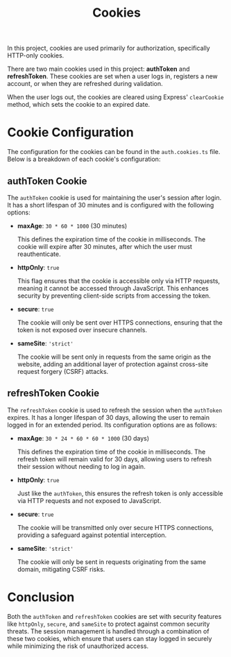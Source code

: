 #+title: Cookies

In this project, cookies are used primarily for authorization, specifically HTTP-only cookies.

There are two main cookies used in this project: *authToken* and *refreshToken*. These cookies are set when a user logs in, registers a new account, or when they are refreshed during validation.

When the user logs out, the cookies are cleared using Express' =clearCookie= method, which sets the cookie to an expired date.

* Cookie Configuration
The configuration for the cookies can be found in the =auth.cookies.ts= file. Below is a breakdown of each cookie's configuration:

** authToken Cookie

The =authToken= cookie is used for maintaining the user's session after login. It has a short lifespan of 30 minutes and is configured with the following options:

- *maxAge*: =30 * 60 * 1000= (30 minutes)

  This defines the expiration time of the cookie in milliseconds. The cookie will expire after 30 minutes, after which the user must reauthenticate.

- *httpOnly*: =true=

  This flag ensures that the cookie is accessible only via HTTP requests, meaning it cannot be accessed through JavaScript. This enhances security by preventing client-side scripts from accessing the token.

- *secure*: =true=

  The cookie will only be sent over HTTPS connections, ensuring that the token is not exposed over insecure channels.

- *sameSite*: ='strict'=

  The cookie will be sent only in requests from the same origin as the website, adding an additional layer of protection against cross-site request forgery (CSRF) attacks.

** refreshToken Cookie

The =refreshToken= cookie is used to refresh the session when the =authToken= expires. It has a longer lifespan of 30 days, allowing the user to remain logged in for an extended period. Its configuration options are as follows:

- *maxAge*: =30 * 24 * 60 * 60 * 1000= (30 days)

  This defines the expiration time of the cookie in milliseconds. The refresh token will remain valid for 30 days, allowing users to refresh their session without needing to log in again.

- *httpOnly*: =true=

  Just like the =authToken=, this ensures the refresh token is only accessible via HTTP requests and not exposed to JavaScript.

- *secure*: =true=

  The cookie will be transmitted only over secure HTTPS connections, providing a safeguard against potential interception.

- *sameSite*: ='strict'=

  The cookie will only be sent in requests originating from the same domain, mitigating CSRF risks.

* Conclusion

Both the =authToken= and =refreshToken= cookies are set with security features like =httpOnly=, =secure=, and =sameSite= to protect against common security threats. The session management is handled through a combination of these two cookies, which ensure that users can stay logged in securely while minimizing the risk of unauthorized access.
